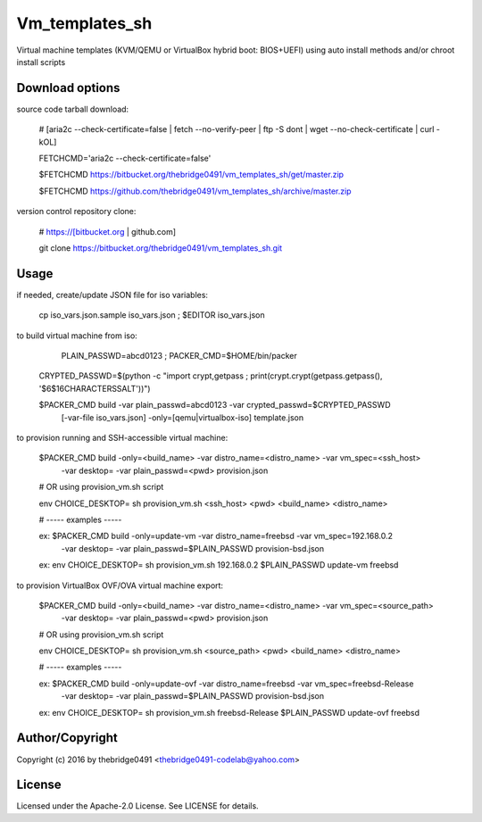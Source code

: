 Vm_templates_sh
===========================================
.. .rst to .html: rst2html5 foo.rst > foo.html
..                pandoc -s -f rst -t html5 -o foo.html foo.rst

Virtual machine templates (KVM/QEMU or VirtualBox hybrid boot: BIOS+UEFI) using auto install methods and/or chroot install scripts

Download options
----------------
source code tarball download:
        
        # [aria2c --check-certificate=false | fetch --no-verify-peer | ftp -S dont | wget --no-check-certificate | curl -kOL]
        
        FETCHCMD='aria2c --check-certificate=false'

        $FETCHCMD https://bitbucket.org/thebridge0491/vm_templates_sh/get/master.zip
        
        $FETCHCMD https://github.com/thebridge0491/vm_templates_sh/archive/master.zip

version control repository clone:
        
        # https://[bitbucket.org | github.com]
        
        git clone https://bitbucket.org/thebridge0491/vm_templates_sh.git

Usage
-----
if needed, create/update JSON file for iso variables:
		
		cp iso_vars.json.sample iso_vars.json ; $EDITOR iso_vars.json

to build virtual machine from iso:
		
		 PLAIN_PASSWD=abcd0123 ; PACKER_CMD=$HOME/bin/packer
		
		CRYPTED_PASSWD=$(python -c "import crypt,getpass ; print(crypt.crypt(getpass.getpass(), '\$6\$16CHARACTERSSALT'))")
		
		$PACKER_CMD build -var plain_passwd=abcd0123 -var crypted_passwd=$CRYPTED_PASSWD \
			[-var-file iso_vars.json] -only=[qemu|virtualbox-iso] template.json

to provision running and SSH-accessible virtual machine:
		
		$PACKER_CMD build -only=<build_name> -var distro_name=<distro_name> -var vm_spec=<ssh_host> \
			-var desktop= -var plain_passwd=<pwd> provision.json
		
		# OR using provision_vm.sh script
		
		env CHOICE_DESKTOP= sh provision_vm.sh <ssh_host> <pwd> <build_name> <distro_name>
		
		# ----- examples -----
		
		ex: $PACKER_CMD build -only=update-vm -var distro_name=freebsd -var vm_spec=192.168.0.2 \
			-var desktop= -var plain_passwd=$PLAIN_PASSWD provision-bsd.json
		
		ex: env CHOICE_DESKTOP= sh provision_vm.sh 192.168.0.2 $PLAIN_PASSWD update-vm freebsd

to provision VirtualBox OVF/OVA virtual machine export:
		
		$PACKER_CMD build -only=<build_name> -var distro_name=<distro_name> -var vm_spec=<source_path> \
			-var desktop= -var plain_passwd=<pwd> provision.json
		
		# OR using provision_vm.sh script
		
		env CHOICE_DESKTOP= sh provision_vm.sh <source_path> <pwd> <build_name> <distro_name>
		
		# ----- examples -----
		
		ex: $PACKER_CMD build -only=update-ovf -var distro_name=freebsd -var vm_spec=freebsd-Release \
			-var desktop= -var plain_passwd=$PLAIN_PASSWD provision-bsd.json
		
		ex: env CHOICE_DESKTOP= sh provision_vm.sh freebsd-Release $PLAIN_PASSWD update-ovf freebsd

Author/Copyright
----------------
Copyright (c) 2016 by thebridge0491 <thebridge0491-codelab@yahoo.com>


License
-------
Licensed under the Apache-2.0 License. See LICENSE for details.
